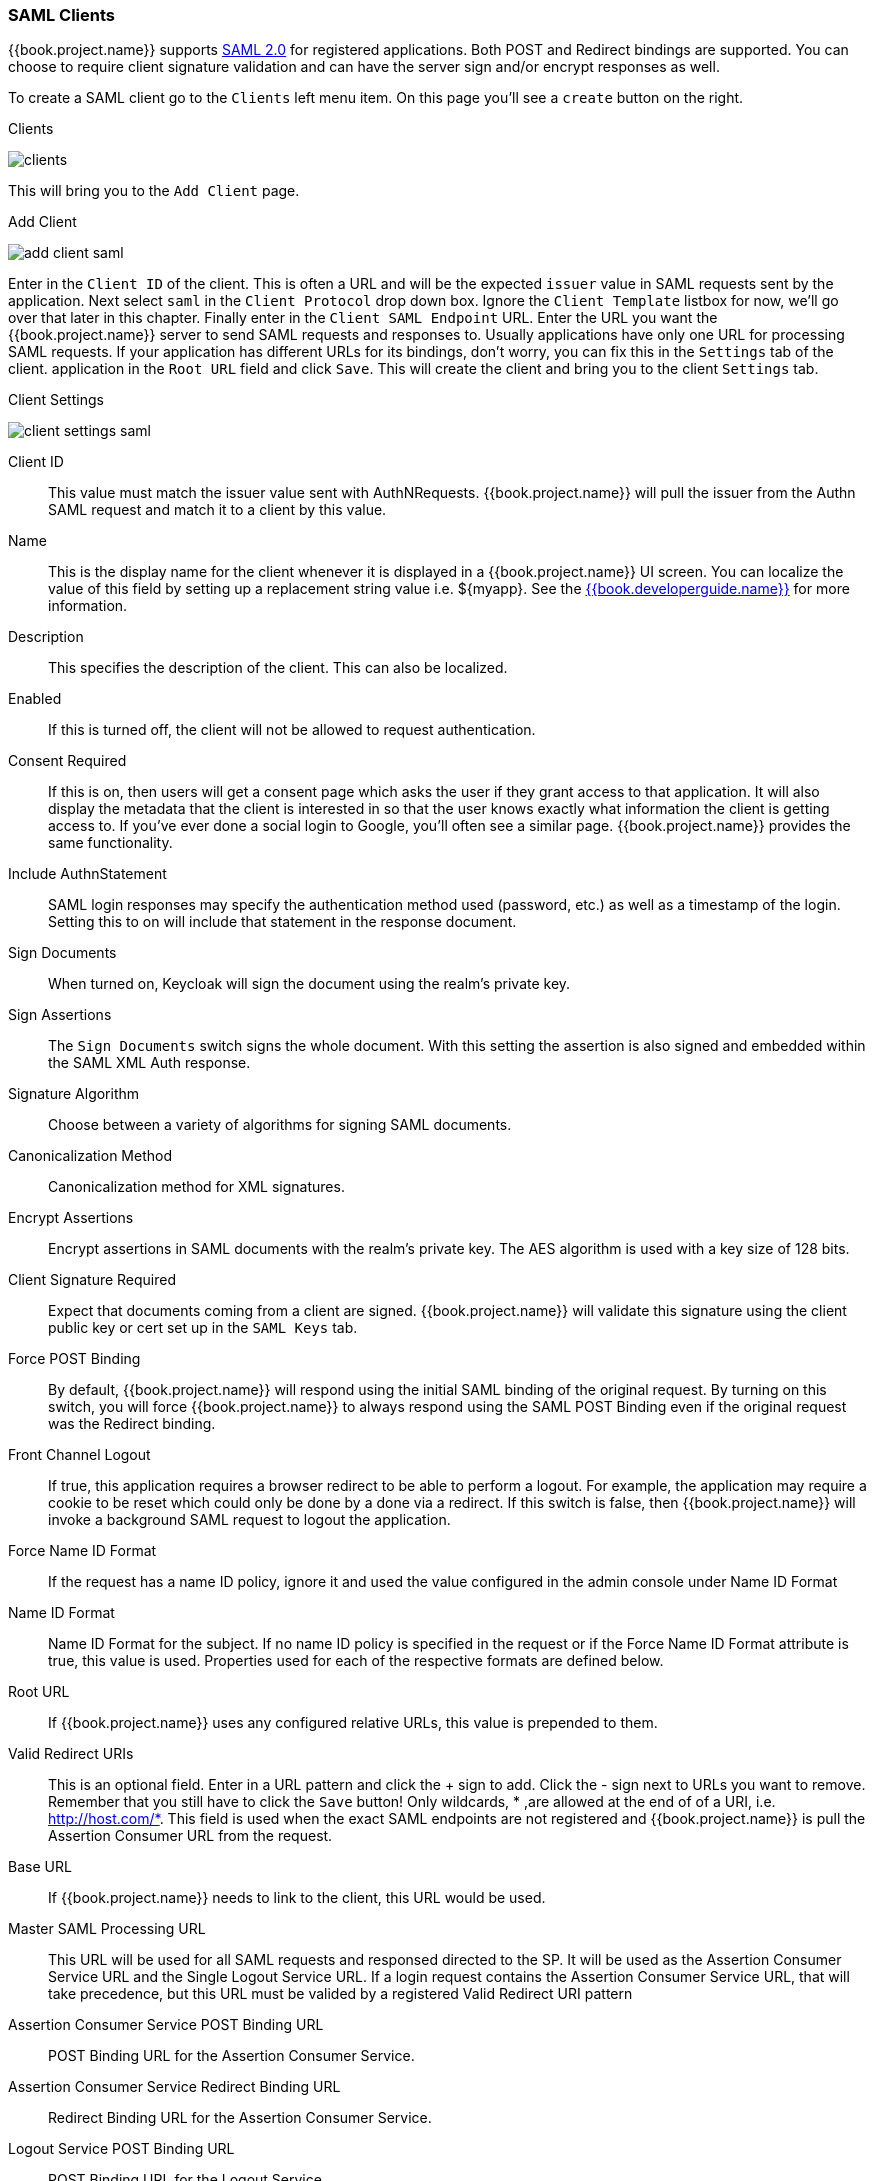 
=== SAML Clients

{{book.project.name}} supports <<fake/../../sso-protocols/saml.adoc#_saml,SAML 2.0>> for registered applications.
Both POST and Redirect bindings are supported.
You can choose to require client signature validation and can have the server sign and/or encrypt responses as well.

To create a SAML client go to the `Clients` left menu item.  On this page you'll see a `create` button on the right.

.Clients
image:../../{{book.images}}/clients.png[]

This will bring you to the `Add Client` page.


.Add Client
image:../../{{book.images}}/add-client-saml.png[]

Enter in the `Client ID` of the client.  This is often a URL and will be the expected `issuer` value in SAML requests sent
by the application.  Next select `saml` in the `Client Protocol` drop down box.
Ignore the `Client Template` listbox for now,
we'll go over that later in this chapter.
Finally enter in the `Client SAML Endpoint` URL.  Enter the
URL you want the {{book.project.name}} server to send SAML requests and responses to.  Usually applications have only one URL for processing SAML requests.
If your application has different URLs for its bindings, don't worry, you can fix this in the `Settings` tab of the client.
application in the `Root URL` field and click `Save`.  This will create the client and bring you to the client `Settings`
tab.

.Client Settings
image:../../{{book.images}}/client-settings-saml.png[]



Client ID::
  This value must match the issuer value sent with AuthNRequests.
  {{book.project.name}} will pull the issuer from the Authn SAML request and match it to a client by this value.

Name::
  This is the display name for the client whenever it is displayed in a {{book.project.name}} UI screen.  You can localize
  the value of this field by setting up a replacement string value i.e. $\{myapp}.  See the link:{{book.developerguide.link}}[{{book.developerguide.name}}]
  for more information.

Description::
  This specifies the description of the client.  This can also be localized.

Enabled::
  If this is turned off, the client will not be allowed to request authentication.

Consent Required::
  If this is on, then users will get a consent page which asks the user if they grant access to that application.  It will also
  display the metadata that the client is interested in so that the user knows exactly what information the client is getting access to.
  If you've ever done a social login to Google, you'll often see a similar page.  {{book.project.name}} provides the same functionality.

Include AuthnStatement::
  SAML login responses may specify the authentication method used (password, etc.) as well as a timestamp of the login.
  Setting this to on will include that statement in the response document. 

Sign Documents::
  When turned on, Keycloak will sign the document using the realm's private key. 

Sign Assertions::
  The `Sign Documents` switch signs the whole document.
  With this setting the assertion is also signed and embedded within the SAML XML Auth response.

Signature Algorithm::
  Choose between a variety of algorithms for signing SAML documents.

Canonicalization Method::
  Canonicalization method for XML signatures.

Encrypt Assertions::
  Encrypt assertions in SAML documents with the realm's private key.
  The AES algorithm is used with a key size of 128 bits. 

Client Signature Required::
  Expect that documents coming from a client are signed.
  {{book.project.name}} will validate this signature using the client public key or cert set up in the `SAML Keys` tab.

Force POST Binding::
  By default, {{book.project.name}} will respond using the initial SAML binding of the original request.
  By turning on this switch, you will force {{book.project.name}} to always respond using the SAML POST Binding even if the original request was the Redirect binding.

Front Channel Logout::
  If true, this application requires a browser redirect to be able to perform a logout.
  For example, the application may require a cookie to be reset which could only be done by a done via a redirect.
  If this switch is false, then {{book.project.name}} will invoke a background SAML request to logout the application.

Force Name ID Format::
  If the request has a name ID policy, ignore it and used the value configured in the admin console under Name ID Format 

Name ID Format::
  Name ID Format for the subject.
  If no name ID policy is specified in the request or if the Force Name ID Format attribute is true, this value is used.
  Properties used for each of the respective formats are defined below. 

Root URL::
  If {{book.project.name}} uses any configured relative URLs, this value is prepended to them.

Valid Redirect URIs::
  This is an optional field.  Enter in a URL pattern and click the + sign to add.  Click the - sign next to URLs you want to remove.
  Remember that you still have to click the `Save` button!
  Only wildcards, * ,are allowed at the end of of a URI, i.e. http://host.com/*.  This field is used when the exact SAML
  endpoints are not registered and {{book.project.name}} is pull the Assertion Consumer URL from the request.

Base URL::
  If {{book.project.name}} needs to link to the client, this URL would be used.

Master SAML Processing URL::
  This URL will be used for all SAML requests and responsed directed to the SP.
  It will be used as the Assertion Consumer Service URL and the Single Logout Service URL.
  If a login request contains the Assertion Consumer Service URL, that will take precedence, but this URL must be valided by a registered Valid Redirect URI pattern 

Assertion Consumer Service POST Binding URL::
  POST Binding URL for the Assertion Consumer Service. 

Assertion Consumer Service Redirect Binding URL::
  Redirect Binding URL for the Assertion Consumer Service. 

Logout Service POST Binding URL::
  POST Binding URL for the Logout Service. 

Logout Service Redirect Binding URL::
  Redirect Binding URL for the Logout Service.     


